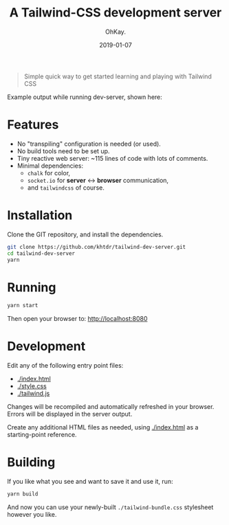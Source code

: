 #+AUTHOR: OhKay.
#+TITLE: A Tailwind-CSS development server
#+DATE: 2019-01-07
#+DESCRIPTION: Simple quick way to get started learning and playing with Tailwind CSS
#+LASTMOD: 2020-08-14
#+categories[]: tutorials
#+tags[]: javascript live-reload tailwind-css
#+TOC: true


#+BEGIN_QUOTE
Simple quick way to get started learning and playing with Tailwind CSS
#+END_QUOTE

Example output while running dev-server, shown here: [[./sample-logs.png]]

* Features
  - No "transpiling" configuration is needed (or used).
  - No build tools need to be set up.
  - Tiny reactive web server: ~115 lines of code with lots of comments.
  - Minimal dependencies:
    - =chalk= for color,
    - =socket.io= for *server* <-> *browser* communication,
    - and =tailwindcss= of course.
  
* Installation
Clone the GIT repository, and install the dependencies.
#+BEGIN_SRC bash
git clone https://github.com/khtdr/tailwind-dev-server.git
cd tailwind-dev-server
yarn
#+END_SRC

* Running
#+BEGIN_SRC bash
yarn start
#+END_SRC

Then open your browser to: http://localhost:8080

* Development

Edit any of the following entry point files:
 - [[https://github.com/khtdr/tailwind-dev-server/blob/master/index.html][./index.html]]
 - [[https://github.com/khtdr/tailwind-dev-server/blob/master/style.css][./style.css]]
 - [[https://github.com/khtdr/tailwind-dev-server/blob/master/tailwind.js][./tailwind.js]]

Changes will be recompiled and automatically refreshed in your browser. Errors will be displayed in the server output.

Create any additional HTML files as needed, using [[https://github.com/khtdr/tailwind-dev-server/blob/master/index.html][./index.html]] as a starting-point reference.

* Building
If you like what you see and want to save it and use it, run:
#+BEGIN_SRC bash
yarn build
#+END_SRC

And now you can use your newly-built =./tailwind-bundle.css= stylesheet however you like.

